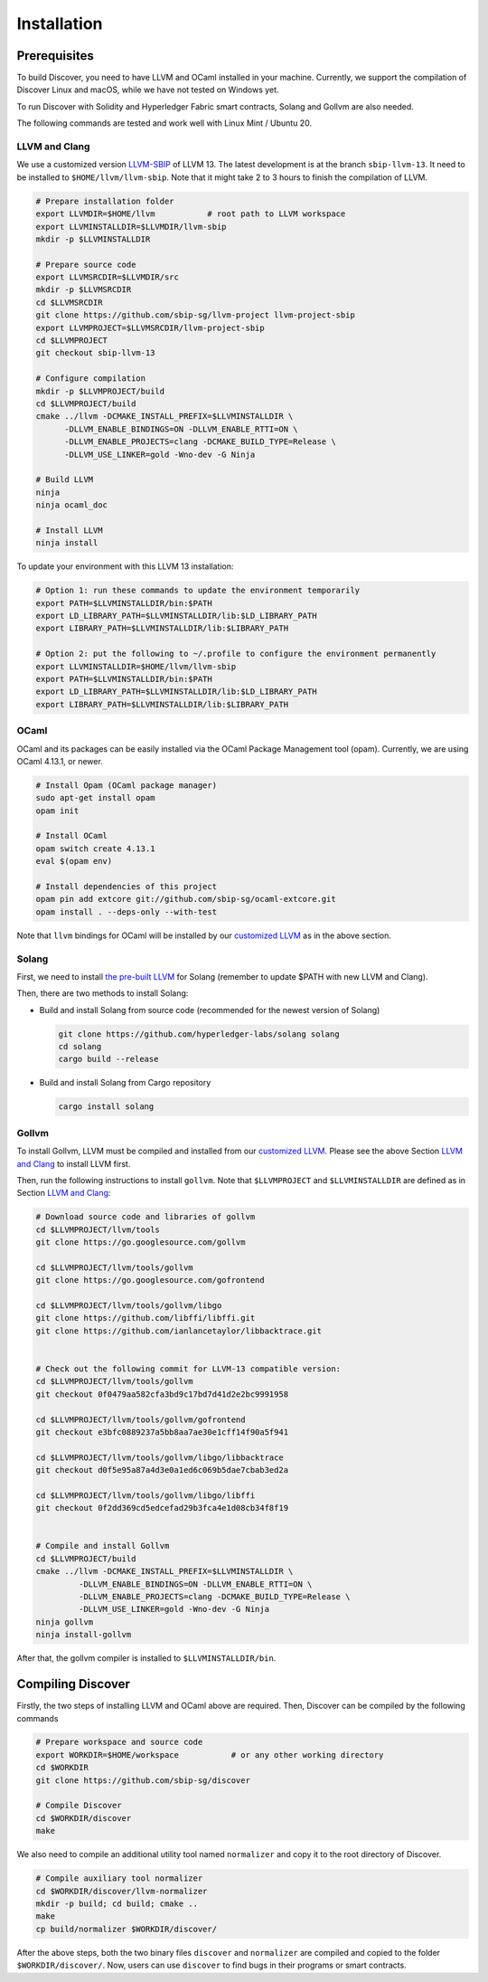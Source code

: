 Installation
================

Prerequisites
---------------

To build Discover, you need to have LLVM and OCaml installed in your machine.
Currently, we support the compilation of Discover Linux and macOS, while we have
not tested on Windows yet.

To run Discover with Solidity and Hyperledger Fabric smart contracts, Solang and
Gollvm are also needed.

The following commands are tested and work well with Linux Mint / Ubuntu 20.

LLVM and Clang
^^^^^^^^^^^^^^^^

We use a customized version `LLVM-SBIP
<https://github.com/sbip-sg/llvm-project>`_ of LLVM 13. The latest development
is at the branch ``sbip-llvm-13``. It need to be installed to
``$HOME/llvm/llvm-sbip``. Note that it might take 2 to 3 hours to finish the
compilation of LLVM.

.. code-block:: sh

   # Prepare installation folder
   export LLVMDIR=$HOME/llvm           # root path to LLVM workspace
   export LLVMINSTALLDIR=$LLVMDIR/llvm-sbip
   mkdir -p $LLVMINSTALLDIR

   # Prepare source code
   export LLVMSRCDIR=$LLVMDIR/src
   mkdir -p $LLVMSRCDIR
   cd $LLVMSRCDIR
   git clone https://github.com/sbip-sg/llvm-project llvm-project-sbip
   export LLVMPROJECT=$LLVMSRCDIR/llvm-project-sbip
   cd $LLVMPROJECT
   git checkout sbip-llvm-13

   # Configure compilation
   mkdir -p $LLVMPROJECT/build
   cd $LLVMPROJECT/build
   cmake ../llvm -DCMAKE_INSTALL_PREFIX=$LLVMINSTALLDIR \
         -DLLVM_ENABLE_BINDINGS=ON -DLLVM_ENABLE_RTTI=ON \
         -DLLVM_ENABLE_PROJECTS=clang -DCMAKE_BUILD_TYPE=Release \
         -DLLVM_USE_LINKER=gold -Wno-dev -G Ninja

   # Build LLVM
   ninja
   ninja ocaml_doc

   # Install LLVM
   ninja install

To update your environment with this LLVM 13 installation:

.. code-block:: sh

   # Option 1: run these commands to update the environment temporarily
   export PATH=$LLVMINSTALLDIR/bin:$PATH
   export LD_LIBRARY_PATH=$LLVMINSTALLDIR/lib:$LD_LIBRARY_PATH
   export LIBRARY_PATH=$LLVMINSTALLDIR/lib:$LIBRARY_PATH

   # Option 2: put the following to ~/.profile to configure the environment permanently
   export LLVMINSTALLDIR=$HOME/llvm/llvm-sbip
   export PATH=$LLVMINSTALLDIR/bin:$PATH
   export LD_LIBRARY_PATH=$LLVMINSTALLDIR/lib:$LD_LIBRARY_PATH
   export LIBRARY_PATH=$LLVMINSTALLDIR/lib:$LIBRARY_PATH

.. _section-ocaml:

OCaml
^^^^^^

OCaml and its packages can be easily installed via the OCaml Package Management
tool (opam). Currently, we are using OCaml 4.13.1, or newer.

.. code-block:: sh

   # Install Opam (OCaml package manager)
   sudo apt-get install opam
   opam init

   # Install OCaml
   opam switch create 4.13.1
   eval $(opam env)

   # Install dependencies of this project
   opam pin add extcore git://github.com/sbip-sg/ocaml-extcore.git
   opam install . --deps-only --with-test

Note that ``llvm`` bindings for OCaml will be installed by our `customized LLVM
<https://github.com/sbip-sg/llvm-project>`_ as in the above section.

Solang
^^^^^^^

First, we need to install `the pre-built LLVM
<https://solang.readthedocs.io/en/latest/installing.html#installing-the-llvm-libraries>`_
for Solang (remember to update $PATH with new LLVM and Clang).

Then, there are two methods to install Solang:

- Build and install Solang from source code (recommended for the newest
  version of Solang)

  .. code-block:: sh

     git clone https://github.com/hyperledger-labs/solang solang
     cd solang
     cargo build --release

- Build and install Solang from Cargo repository

  .. code-block:: sh

     cargo install solang

Gollvm
^^^^^^

To install Gollvm, LLVM must be compiled and installed from our `customized LLVM
<https://github.com/sbip-sg/llvm-project>`_. Please see the above Section `LLVM
and Clang`_ to install LLVM first.

Then, run the following instructions to install ``gollvm``. Note that
``$LLVMPROJECT`` and ``$LLVMINSTALLDIR`` are defined as in Section `LLVM
and Clang`_:

.. code-block:: sh

   # Download source code and libraries of gollvm
   cd $LLVMPROJECT/llvm/tools
   git clone https://go.googlesource.com/gollvm

   cd $LLVMPROJECT/llvm/tools/gollvm
   git clone https://go.googlesource.com/gofrontend

   cd $LLVMPROJECT/llvm/tools/gollvm/libgo
   git clone https://github.com/libffi/libffi.git
   git clone https://github.com/ianlancetaylor/libbacktrace.git


   # Check out the following commit for LLVM-13 compatible version:
   cd $LLVMPROJECT/llvm/tools/gollvm
   git checkout 0f0479aa582cfa3bd9c17bd7d41d2e2bc9991958

   cd $LLVMPROJECT/llvm/tools/gollvm/gofrontend
   git checkout e3bfc0889237a5bb8aa7ae30e1cff14f90a5f941

   cd $LLVMPROJECT/llvm/tools/gollvm/libgo/libbacktrace
   git checkout d0f5e95a87a4d3e0a1ed6c069b5dae7cbab3ed2a

   cd $LLVMPROJECT/llvm/tools/gollvm/libgo/libffi
   git checkout 0f2dd369cd5edcefad29b3fca4e1d08cb34f8f19


   # Compile and install Gollvm
   cd $LLVMPROJECT/build
   cmake ../llvm -DCMAKE_INSTALL_PREFIX=$LLVMINSTALLDIR \
            -DLLVM_ENABLE_BINDINGS=ON -DLLVM_ENABLE_RTTI=ON \
            -DLLVM_ENABLE_PROJECTS=clang -DCMAKE_BUILD_TYPE=Release \
            -DLLVM_USE_LINKER=gold -Wno-dev -G Ninja
   ninja gollvm
   ninja install-gollvm

After that, the gollvm compiler is installed to ``$LLVMINSTALLDIR/bin``.


Compiling Discover
--------------------

Firstly, the two steps of installing LLVM and OCaml above are required. Then,
Discover can be compiled by the following commands

.. code-block:: sh

   # Prepare workspace and source code
   export WORKDIR=$HOME/workspace           # or any other working directory
   cd $WORKDIR
   git clone https://github.com/sbip-sg/discover

   # Compile Discover
   cd $WORKDIR/discover
   make

We also need to compile an additional utility tool named ``normalizer`` and copy
it to the root directory of Discover.

.. code-block:: sh

   # Compile auxiliary tool normalizer
   cd $WORKDIR/discover/llvm-normalizer
   mkdir -p build; cd build; cmake ..
   make
   cp build/normalizer $WORKDIR/discover/

After the above steps, both the two binary files ``discover`` and ``normalizer``
are compiled and copied to the folder ``$WORKDIR/discover/``. Now, users can use
``discover`` to find bugs in their programs or smart contracts.
